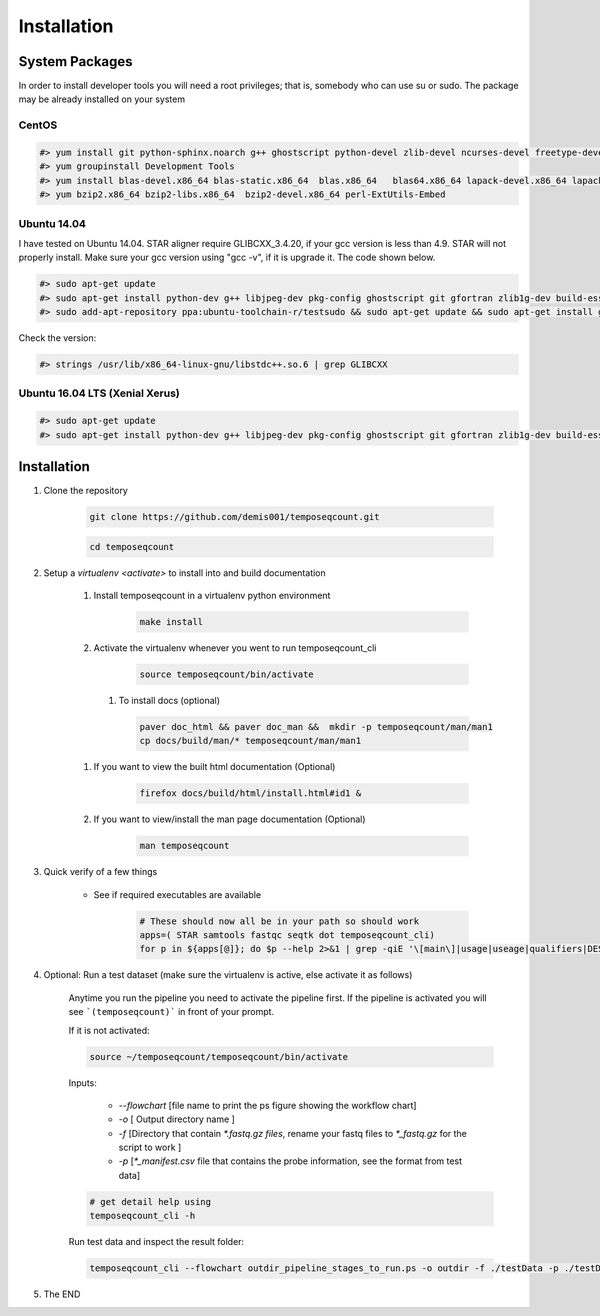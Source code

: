 ============
Installation
============

.. _install-system-packages:


System Packages
===============

In order to install developer tools you will need  a root privileges; that is, somebody who can use
su or sudo. The package may be already installed on your system

CentOS
------

.. code-block:: bash

    #> yum install git python-sphinx.noarch g++ ghostscript python-devel zlib-devel ncurses-devel freetype-devel libjpeg-turbo-utils.x86_64 libjpeg-turbo-devel.x86_64  libjpeg-turbo-static.x86_64 libpng-devel wget java-1.6.0 dejavu*
    #> yum groupinstall Development Tools
    #> yum install blas-devel.x86_64 blas-static.x86_64  blas.x86_64   blas64.x86_64 lapack-devel.x86_64 lapack-static.x86_64  lapack.x86_64 lapack64.x86_64
    #> yum bzip2.x86_64 bzip2-libs.x86_64  bzip2-devel.x86_64 perl-ExtUtils-Embed

Ubuntu 14.04
------------

I have tested on Ubuntu 14.04. STAR aligner require GLIBCXX_3.4.20, if your gcc version is less than 4.9. STAR will not properly install. Make sure your gcc version using "gcc -v", if it is upgrade it. The code shown below.

.. code-block:: bash
    
    #> sudo apt-get update
    #> sudo apt-get install python-dev g++ libjpeg-dev pkg-config ghostscript git gfortran zlib1g-dev build-essential libopenblas-base libopenblas-dev liblapack-dev python-sphinx libncurses5	libncurses5-dev libpng12-dev libfreetype6-dev
    #> sudo add-apt-repository ppa:ubuntu-toolchain-r/testsudo && sudo apt-get update && sudo apt-get install gcc-5

Check the version:

.. code-block:: bash

    #> strings /usr/lib/x86_64-linux-gnu/libstdc++.so.6 | grep GLIBCXX
   
Ubuntu 16.04 LTS (Xenial Xerus) 
-------------------------------

.. code-block:: bash

   #> sudo apt-get update
   #> sudo apt-get install python-dev g++ libjpeg-dev pkg-config ghostscript git gfortran zlib1g-dev build-essential libopenblas-base libopenblas-dev liblapack-dev python-sphinx libncurses5  libncurses5-dev libpng12-dev libfreetype6-dev


Installation
============

#. Clone the repository

    .. code-block:: bash

        git clone https://github.com/demis001/temposeqcount.git
        
    .. code-block:: bash
    
        cd temposeqcount


#. Setup a `virtualenv <activate>` to install into and build documentation

    #. Install temposeqcount in a virtualenv python environment

        .. code-block:: bash

            make install 


    #. Activate the virtualenv whenever you went to run temposeqcount_cli

        .. code-block:: bash

            source temposeqcount/bin/activate

     #. To install docs (optional)
        
        .. code-block:: bash
           
            paver doc_html && paver doc_man &&  mkdir -p temposeqcount/man/man1
            cp docs/build/man/* temposeqcount/man/man1

    #. If you want to view  the built html documentation (Optional)

        .. code-block:: bash

            firefox docs/build/html/install.html#id1 &

    #. If you want to view/install the man page documentation (Optional)

        .. code-block:: bash

            man temposeqcount


#. Quick verify of a few things

    * See if required executables are available

        .. code-block:: bash

            # These should now all be in your path so should work
            apps=( STAR samtools fastqc seqtk dot temposeqcount_cli)
            for p in ${apps[@]}; do $p --help 2>&1 | grep -qiE '\[main\]|usage|useage|qualifiers|DESCRIPTION|Syntax' && echo "$p ok" || echo "$p broken?"; done


            
#. Optional: Run a test dataset (make sure the virtualenv is active, else activate it as follows)

    Anytime you run the pipeline you need to activate the pipeline first. If the pipeline is activated you will see 
    ```(temposeqcount)``` in front of your prompt.
    
    If it is not activated:

    .. code-block:: bash
 
         source ~/temposeqcount/temposeqcount/bin/activate 

    Inputs:

         * `--flowchart` [file name to print the ps figure showing the workflow chart]
         * `-o`   [ Output directory name ]
         * `-f`  [Directory that contain `*.fastq.gz files`, rename your fastq files to `*_fastq.gz` for the script to work ]
         * `-p` [`*_manifest.csv` file that contains the probe information, see the format from test data]

    .. code-block:: bash

        # get detail help using 
        temposeqcount_cli -h

    Run test data and inspect the result folder:

    .. code-block:: bash

        temposeqcount_cli --flowchart outdir_pipeline_stages_to_run.ps -o outdir -f ./testData -p ./testData/160219_tox_3d_manifest.csv
        

#. The END

